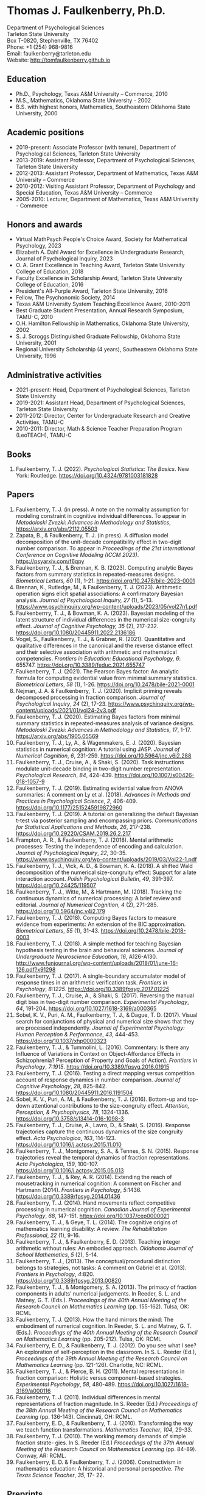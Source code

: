 #+TITLE: 
#+AUTHOR:
#+OPTIONS: toc:nil num:nil
#+LATEX_CLASS: article
#+LATEX_CLASS_OPTIONS: [article,10pt]
#+LATEX_HEADER: \usepackage[left=1in,right=1in,bottom=1in,top=1in]{geometry}
#+LATEX_HEADER: \usepackage{fancyhdr}
#+LATEX_HEADER: \pagestyle{fancyplain}
#+LATEX_HEADER: \lfoot{Last updated \today} \cfoot{} \rfoot{\thepage}

* Thomas J. Faulkenberry, Ph.D.

Department of Psychological Sciences\\  
Tarleton State University\\
Box T-0820, Stephenville, TX 76402\\  
Phone: +1 (254) 968-9816\\  
Email: faulkenberry@tarleton.edu\\
Website: [[http://tomfaulkenberry.github.io]]

** Education   
- Ph.D., Psychology, Texas A&M University – Commerce, 2010
- M.S., Mathematics, Oklahoma State University - 2002
- B.S. with highest honors, Mathematics, Southeastern Oklahoma State University, 2000

** Academic positions
- 2019-present: Associate Professor (with tenure), Department of Psychological Sciences, Tarleton State University
- 2013-2019: Assistant Professor, Department of Psychological Sciences, Tarleton State University
- 2012-2013: Assistant Professor, Department of Mathematics, Texas A&M University – Commerce
- 2010-2012: Visiting Assistant Professor, Department of Psychology and Special Education, Texas A&M University – Commerce
- 2005-2010: Lecturer, Department of Mathematics, Texas A&M University - Commerce

** Honors and awards
- Virtual MathPsych People's Choice Award, Society for Mathematical Psychology, 2023
- Elizabeth A. Dahl Award for Excellence in Undergraduate Research, Journal of Psychological Inquiry, 2023
- O. A. Grant Excellence in Teaching Award, Tarleton State University College of Education, 2018
- Faculty Excellence in Scholarship Award, Tarleton State University College of Education, 2016
- President's All-Purple Award, Tarleton State University, 2016
- Fellow, The Psychonomic Society, 2014
- Texas A&M University System Teaching Excellence Award, 2010-2011
- Best Graduate Student Presentation, Annual Research Symposium, TAMU-C, 2010
- O.H. Hamilton Fellowship in Mathematics, Oklahoma State University, 2002
- S. J. Scroggs Distinguished Graduate Fellowship, Oklahoma State University, 2001
- Regional University Scholarship (4 years), Southeastern Oklahoma State University, 1996
  
** Administrative activities
- 2021-present: Head, Department of Psychological Sciences, Tarleton State University
- 2019-2021: Assistant Head, Department of Psychological Sciences, Tarleton State University
- 2011-2012: Director, Center for Undergraduate Research and Creative Activities, TAMU-C
- 2010-2011: Director, Math & Science Teacher Preparation Program (LeoTEACH), TAMU-C

** Books
1. Faulkenberry, T. J. (2022). /Psychological Statistics: The Basics/. New York: Routledge. https://doi.org/10.4324/9781003181828
   
** Papers
1. Faulkenberry, T. J. (in press). A note on the normality assumption for modeling constraint in cognitive individual differences. To appear in /Metodoloski Zvezki: Advances in Methodology and Statistics/, https://arxiv.org/abs/2112.05503
1. Zapata, B., & Faulkenberry, T. J. (in press). A diffusion model decomposition of the unit-decade compatibility effect in two-digit number comparison. To appear in /Proceedings of the 21st International Conference on Cognitive Modeling (ICCM 2023)/. https://psyarxiv.com/f6qpy
2. Faulkenberry, T. J., & Brennan, K. B. (2023). Computing analytic Bayes factors from summary statistics in repeated-measures designs. /Biometrical Letters, 60/ (1), 1-21. https://doi.org/10.2478/bile-2023-0001
3. Brennan, K., Rutledge, M., & Faulkenberry, T. J. (2023). Arithmetic operation signs elicit spatial associations: A confirmatory Bayesian analysis. /Journal of Psychological Inquiry, 27/ (1), 5-13. https://www.psychinquiry.org/wp-content/uploads/2023/05/vol27n1.pdf
4. Faulkenberrry, T. J., & Bowman, K. A. (2023). Bayesian modeling of the latent structure of individual differences in the numerical size-congruity effect. /Journal of Cognitive Psychology, 35/ (2), 217-232. https://doi.org/10.1080/20445911.2022.2136186
5. Vogel, S., Faulkenberry, T. J., & Grabner, R. (2021). Quantitative and qualitative differences in the canonical and the reverse distance effect and their selective association with arithmetic and mathematical competencies. /Frontiers in Education: Educational Psychology, 6/: 655747. https://doi.org/10.3389/feduc.2021.655747
6. Faulkenberry, T. J. (2021). The Pearson Bayes factor: An analytic formula for computing evidential value from minimal summary statistics. /Biometrical Letters/, /58/ (1), 1-26. https://doi.org/10.2478/bile-2021-0001 
7. Nejman, J. A. & Faulkenberry, T. J. (2020). Implicit priming reveals decomposed processing in fraction comparison. /Journal of Psychological Inquiry/, /24/ (2), 17-23. https://www.psychinquiry.org/wp-content/uploads/2021/01/vol24-2v3.pdf
8. Faulkenberry, T. J. (2020). Estimating Bayes factors from minimal summary statistics in repeated-measures analysis of variance designs. /Metodoloski Zvezki: Advances in Methodology and Statistics/, /17/, 1-17.  https://arxiv.org/abs/1905.05569
9. Faulkenberry, T. J., Ly, A., & Wagenmakers, E. J. (2020). Bayesian statistics in numerical cognition: A tutorial using JASP. /Journal of Numerical Cognition/, /6/, 231-259. https://doi.org/10.5964/jnc.v6i2.288
10. Faulkenberry, T. J., Cruise, A., & Shaki, S. (2020). Task instructions modulate unit-decade binding in two-digit number representation. /Psychological Research/, /84/, 424-439. https://doi.org/[[https://dx.doi.org/10.1007/s00426-018-1057-9][10.1007/s00426-018-1057-9]]
11. Faulkenberry, T. J. (2019). Estimating evidential value from ANOVA summaries: A comment on Ly et al. (2018). /Advances in Methods and Practices in Psychological Science/, /2/, 406-409. https://doi.org/[[https://doi.org/10.1177/2515245919872960][10.1177/2515245919872960]]
12. Faulkenberry, T. J. (2019). A tutorial on generalizing the default Bayesian t-test via posterior sampling and encompassing priors. /Communications for Statistical Applications and Methods/, /26/, 217-238. https://doi.org/[[https://doi.org/10.29220/CSAM.2019.26.2.217][10.29220/CSAM.2019.26.2.217]]
13. Frampton, A. R., & Faulkenberry, T. J. (2018). Mental arithmetic processes: Testing the independence of encoding and calculation. /Journal of Psychological Inquiry/, /22/, 30-35. https://www.psychinquiry.org/wp-content/uploads/2019/03/Vol22-1.pdf
14. Faulkenberry, T. J., Vick, A. D., & Bowman, K. A. (2018). A shifted Wald decomposition of the numerical size-congruity effect: Support for a late interaction account. /Polish Psychological Bulletin/, /49/, 391-397. https://doi.org/[[http://dx.doi.org/10.24425/119507][10.24425/119507]]
15. Faulkenberry, T. J., Witte, M., & Hartmann, M. (2018). Tracking the continuous dynamics of numerical processing: A brief review and editorial. /Journal of Numerical Cognition/, /4/ (2), 271-285. https://doi.org/[[http://dx.doi.org/10.5964/jnc.v4i2.179][10.5964/jnc.v4i2.179]]
16. Faulkenberry, T. J. (2018). Computing Bayes factors to measure evidence from experiments: An extension of the BIC approximation. /Biometrical Letters/, /55/ (1), 31-43. https://doi.org/[[https://doi.org/10.2478/bile-2018-0003][10.2478/bile-2018-0003]]
17. Faulkenberry, T. J. (2018). A simple method for teaching Bayesian hypothesis testing in the brain and behavioral sciences. /Journal of Undergraduate Neuroscience Education/, /16/, A126-A130. http://www.funjournal.org/wp-content/uploads/2018/01/june-16-126.pdf?x91298
18. Faulkenberry, T. J. (2017). A single-boundary accumulator model of response times in an arithmetic verification task. /Frontiers in Psychology/, /8:1225/. https://doi.org/[[http://dx.doi.org/10.3389/fpsyg.2017.01225][10.3389/fpsyg.2017.01225/]]
19. Faulkenberry, T. J., Cruise, A., & Shaki, S. (2017). Reversing the manual digit bias in two-digit number comparison. /Experimental Psychology/, /64/, 191-204. https://doi.org/[[http://dx.doi.org/10.1027/1618-3169/a000365][10.1027/1618-3169/a000365]]
20. Sobel, K. V., Puri, A. M., Faulkenberry, T. J., & Dague, T. D. (2017). Visual search for conjunctions of physical and numerical size shows that they are processed independently. /Journal of Experimental Psychology: Human Perception & Performance/, /43/, 444-453. https://doi.org/[[http://dx.doi.org/10.1037/xhp0000323][10.1037/xhp0000323]]
21. Faulkenberry, T. J., & Tummolini, L. (2016). Commentary: Is there any Influence of Variations in Context on Object-Affordance Effects in Schizophrenia? Perception of Property and Goals of Action). /Frontiers in Psychology/, /7:1915/. https://doi.org/[[http://dx.doi.org/10.3389/fpsyg.2016.01915][10.3389/fpsyg.2016.01915]]
22. Faulkenberry, T. J. (2016). Testing a direct mapping versus competition account of response dynamics in number comparison. /Journal of Cognitive Psychology/, /28/, 825-842. https://doi.org/[[http://dx.doi.org/10.1080/20445911.2016.1191504][10.1080/20445911.2016.1191504]]
23. Sobel, K. V., Puri, A. M., & Faulkenberry, T. J. (2016). Bottom-up and top-down attentional contributions to the size-congruity effect. /Attention, Perception, & Psychophysics/, /78/, 1324-1336. https://doi.org/[[http://dx.doi.org/10.3758/s13414-016-1098-3][10.3758/s13414-016-1098-3]]
24. Faulkenberry, T. J., Cruise, A., Lavro, D., & Shaki, S. (2016). Response trajectories capture the continuous dynamics of the size congruity effect. /Acta Psychologica/, /163/, 114-123. https://doi.org/[[http://dx.doi.org/10.1016/j.actpsy.2015.11.010][10.1016/j.actpsy.2015.11.010]]
25. Faulkenberry, T. J., Montgomery, S. A., & Tennes, S. N. (2015). Response trajectories reveal the temporal dynamics of fraction representations. /Acta Psychologica/, /159/, 100-107. https://doi.org/[[http://dx.doi.org/10.1016/j.actpsy.2015.05.013][10.1016/j.actpsy.2015.05.013]]
26. Faulkenberry, T. J., & Rey, A. R. (2014). Extending the reach of mousetracking in numerical cognition: A comment on Fischer and Hartmann (2014). /Frontiers in Psychology/, /5/:1436. https://doi.org/[[http://dx.doi.org/10.3389/fpsyg.2014.01436][10.3389/fpsyg.2014.01436]]
27. Faulkenberry, T. J. (2014). Hand movements reflect competitive processing in numerical cognition. /Canadian Journal of Experimental Psychology/, /68/, 147-151. https://doi.org/[[http://dx.doi.org/10.1037/cep0000021][10.1037/cep0000021]]
28. Faulkenberry, T. J., & Geye, T. L. (2014). The cognitive origins of mathematics learning disability: A review. /The Rehabilitation Professional/, /22/ (1), 9-16.
29. Faulkenberry, T. J., & Faulkenberry, E. D. (2013). Teaching integer arithmetic without rules: An embodied approach. /Oklahoma Journal of School Mathematics/, /5/ (2), 5-14.
30. Faulkenberry, T. J., (2013). The conceptual/procedural distinction belongs to strategies, not tasks: A comment on Gabriel et al. (2013). /Frontiers in Psychology/, /4/:820. https://doi.org/[[http://dx.doi.org/10.3389/fpsyg.2013.00820][10.3389/fpsyg.2013.00820]]
31. Faulkenberry, T. J., & Montgomery, S. A. (2013). The primacy of fraction components in adults’ numerical judgements. In Reeder, S. L. and Matney, G. T. (Eds.). /Proceedings of the 40th Annual Meeting of the Research Council on Mathematics Learning/ (pp. 155-162). Tulsa, OK: RCML
32. Faulkenberry, T. J. (2013). How the hand mirrors the mind: The embodiment of numerical cognition. In Reeder, S. L. and Matney, G. T. (Eds.). /Proceedings of the 40th Annual Meeting of the Research Council on Mathematics Learning/ (pp. 205-212). Tulsa, OK: RCML
33. Faulkenberry, E. D., & Faulkenberry, T. J. (2012). Do you see what I see? An exploration of self-perception in the classroom. In S. L. Reeder (Ed.), /Proceedings of the 39th Annual Meeting of the Research Council on Mathematics Learning/ (pp. 121-126). Charlotte, NC: RCML.
34. Faulkenberry, T. J., & Pierce, B. H. (2011). Mental representations in fraction comparison: Holistic versus component-based strategies. /Experimental Psychology/, /58/, 480-489. https://doi.org/[[http://dx.doi.org/10.1027/1618-3169/a000116][10.1027/1618-3169/a000116]]
35. Faulkenberry, T. J. (2011). Individual differences in mental representations of fraction magnitude. In S. Reeder (Ed.) /Proceedings of the 38th Annual Meeting of the Research Council on Mathematics Learning/ (pp. 136-143). Cincinnati, OH: RCML.
36. Faulkenberry, E. D., & Faulkenberry, T. J. (2010). Transforming the way we teach function transformations. /Mathematics Teacher/, /104/, 29-33.
37. Faulkenberry, T. J. (2010). The working memory demands of simple fraction strate- gies. In S. Reeder (Ed.) /Proceedings of the 37th Annual Meeting of the Research Council on Mathematics Learning/ (pp. 84-89). Conway, AR: RCML.
38. Faulkenberry, E. D. & Faulkenberry, T. J. (2006). Constructivism in mathematics education: A historical and personal perspective. /The Texas Science Teacher/, /35/, 17- 22.
    
** Preprints
3. Bowman, K. A., & Faulkenberry, T. J. (2020). Modeling response times in the size-congruity effect: Early versus late interaction. /PsyArXiv/, https://psyarxiv.com/dns4t/

** Contributions to Open Science
1. In 2022, I built /PsyStat/, a free online statistical calculator to accompany my book /Psychological Statistics: The Basics/ (Routledge). One important feature is that the calculator gives users the ability to compute Bayes factors directly from summary statistics in common experimental designs, which directly applies much of my theoretical work in Bayesian statistics since 2018. The calculator can be accessed at https://tomfaulkenberry.shinyapps.io/psystat, and its source code is available at https://github.com/tomfaulkenberry/statShinyApps.

1. Since 2021, I have contributed 15 entries to the online /The Book of Statistical Proofs/ (https://statproofbook.github.io/). Topics have included theorems about computing Bayes factors, as well as proofs of various statistical properties of common response time models, including the Wald and ex-Gaussian distributions.
      
1. In 2020, I co-authored the book /Learning Statistics with JASP: A Tutorial for Psychology and Other Beginners/ with Danielle Navarro and David Foxcroft. This book and its source files are freely downloadable from https://learnstatswithjasp.com and is published under a Creative Commons BY-SA license (CC BY-SA) version 4.0.

** Abstracts, columns, and book reviews
1. Faulkenberry, T. J. (2023). A Mathematician's Apology: How a Life in Mathematics Has Shaped a Career in Psychology. /Southwestern Psychologist/, /16/ (1). https://rb.gy/7gpbb
1. Faulkenberry, T. J., & Scheuler, B. (2022). Testing the independence of encoding and calculation in mental addition: A confirmatory Bayesian analysis. /Abstracts of the Psychonomic Society/, /27/, 93.
1. Scheuler, B., & Faulkenberry, T. J. (2022). Evaluating classical maximum likelihood estimation for estimating shifted-Wald models of response times. /Abstracts of the Psychonomic Society/, /27/, 181.
1. Faulkenberry, T. J. (2022). Message from the President. /Southwestern Psychologist/, /15/ (2). https://rb.gy/fn56p
1. Faulkenberry, T. J. (2020). Getting started with Bayesian statistics. /Southwestern Psychologist/, /13/ (3). https://rb.gy/rikuim
1. Bowman, K. A., & Faulkenberry, T. J. (2020). Response time modeling for the size-congruity effect: Early vs. late interaction. /Abstracts of the Psychonomic Society/, /25/, 193. 
1. Faulkenberry, T. J. (2020). Book review of "Chi-squared data analysis and model testing for beginners. /MAA Reviews/, https://www.maa.org/press/maa-reviews/chi-squared-data-analysis-and-model-testing-for-beginners.
1. Faulkenberry, T. J. (2020). Statistics education awards presented at Joint Mathematics Meetings. /MAA Focus/, /40(2)/, 40. https://www.maa.org/press/periodicals/maa-focus
1. Faulkenberry, T. J. (2020). Closed form Bayes factor techniques for measuring evidential value from analysis of variance models. /Abstracts of Papers Presented to the American Mathematical Society./, /41/, 256.
1. Faulkenberry, T. J. (2019). Book review of "Handbook of Approximate Bayesian Computation". /MAA Reviews/, https://www.maa.org/press/maa-reviews/handbook-of-approximate-bayesian-computation.
1. Bowman, K. A., & Faulkenberry, T. J. (2019). Response time modeling supports a late interaction account of the size-congruity effect. /Abstracts of the Psychonomic Society/, /24/, 227-228.
1. Faulkenberry, T. J. (2019). Treasurer's Column: Financial Challenges in Albuquerque. /Southwestern Psychologist/, /12(2)/, 3. 
1. Faulkenberry, T. J. (2018). Modeling individual difference structures in the size-congruity effect. /Abstracts of the Psychonomic Society/, /23/, 42.
1. Bowman, K. A., & Faulkenberry, T. J. (2018). Nonwords induce reverse priming effects in a lexical decision task. /Abstracts of the Psychonomic Society/, /23/, 246.
1. Faulkenberry, T. J. (2018). Treasurer's Column: Where does the money go? A quick picture of SWPA finances. /Southwestern Psychologist/, /11(1)/, 3.
1. Faulkenberry, T. J. (2017). A single-boundary accumulator model of decisions in a mental arithmetic task. /Abstracts of the Psychonomic Society/, /22/, 27.
1. Geye, T. L., & Faulkenberry, T. J. (2017). Computer mousetracking reveals the facilitation and interference components of the size congruity effect. /Abstracts of the Psychonomic Society/, /22/, 106.
1. Bowman, K. A., & Faulkenberry, T. J. (2017). The dynamics of spatial-operational momentum in mental arithmetic. /Abstracts of the Psychonomic Society/, /22/, 188.
1. Faulkenberry, T. J. (2017). Treasurer's Column: Standing on the shoulders of giants. /Southwestern Psychologist/, /10(2)/, 5.
1. Faulkenberry, T. J. (2016). Motor dynamics support a competition model of number processing. /Abstracts of the Psychonomic Society/, /21/, 26.
1. Bowman, K. A., & Faulkenberry, T. J. (2016). Testing competing models of two-digit number representation: Decomposed versus holistic processing. /Abstracts of the Psychonomic Society/, /21/, 285. 
1. Faulkenberry, T. J. (2016). Decoding the development of mathematical thinking: A book review of /Development of Mathematical Thinking: Neural Substrates and Genetic Influences/. /PsycCRITIQUES/, /61/ (31). doi: [[http://dx.doi.org/10.1037/a0040434][10.1037/a0040434]]
1. Faulkenberry, T. J. (2016). Undergraduate students: An endangered resource? /Southwestern Psychologist/, /9(1)/, 2.
1. Faulkenberry, T. J., Cruise, A., Lavro, D., & Shaki, S. (2015). Response trajectories support a late-interaction model of the size-congruity effect. /Canadian Journal of Experimental Psychology, 69/, 346.
1. Faulkenberry, T. J., Cruise, A., & Shaki, S. (2015). Reversing the manual decade bias in two-digit number comparison. /Abstracts of the Psychonomic Society, 20/, 39.
1. Geye, T. L, & Faulkenberry, T. J. (2015). Response trajectories capture individual differences in a size congruity task. /Abstracts of the Psychonomic Society, 20/, 249.
1. Faulkenberry, T. J., Cruise, A., Lavro, D., & Shaki, S. (2014). Response trajectories capture the continuous dynamics of the size-congruity effect. /Abstracts of the Psychonomic Society, 19/, 53.
1. Faulkenberry, T. J. (2013). Measuring the working memory requirements of mental arithmetic. /Canadian Journal of Experimental Psychology, 67/, 281.
1. Faulkenberry, T. J. (2013). Measuring the working memory requirements of mental arithmetic. /Abstracts of the Psychonomic Society, 18/, 203-204.
1. Faulkenberry, T. J. (2012). The temporal dynamics of fraction representations: Components are processed first. /Canadian Journal of Experimental Psychology, 66/, 310.
1. Faulkenberry, T. J. & Montgomery, S. A. (2012). The primacy of components in numerical fractions. /Abstracts of the Psychonomic Society, 17/, 206.
1. Faulkenberry, T. J. (2011). Brain-based mathematics: Promising practice or hopeful hype? /RCML Intersection Points, 35/ (3), 9-10.
1. Faulkenberry, T. J. & Kelsey, A. R. (2011). Working memory and strategic performance in fraction comparison. /Canadian Journal of Experimental Psychology, 65/, 311-311.
1. Faulkenberry, T. J. (2011). The dynamics of the SNARC effect: Evidence from mouse tracking. /Canadian Journal of Experimental Psychology, 65/, 316-316.
1. Faulkenberry, T. J. (2011). Motor dynamics in numerical representations: Evidence from mouse tracking. /Abstracts of the Psychonomic Society, 16/, 76-76.
1. Faulkenberry, T. J. (2010). The roles of phonological and visuo-spatial working memory resources in simple fraction strategies. /Canadian Journal of Experimental Psychology, 64/, 302-302.
1. Lu, S. Wakefield, L. & Faulkenberry, T. J. (2006). The roles of beginnings, overlap, and ends in event temporal relations. /Abstracts of the Psychonomic Society, 11/, 9-9.

** Conference Presentations
1. Faulkenberry, T. J. (April 2023). Attenuation of evidence in Bayesian repeated-measures analysis of variance. Southwestern Psychological Association. Frisco, TX.
1. Brennan, K., & Faulkenberry, T. J. (April 2023). Operator priming effects in multiplication: Evidence of absence or absence of evidence? Southwestern Psychological Association. Frisco, TX.
1. Scheuler, B., Faulkenberry, T. J., & Houpt, J. (April 2023). Evaluating single-level and hierarchical maximum likelihood estimation in shifted-Wald models. Southwestern Psychological Association. Frisco, TX.
1. Zapata, B., & Faulkenberry, T. J. (April 2023). A diffusion model decomposition of the unit decade compatibility effect in two digit number comparison. Southwestern Psychological Association. Frisco, TX.
1. Faulkenberry, T. J. (March 2023). Gamma function approximations for computing closed-form Bayes factors. Mathematical Association of America Texas Section Meeting. Stephenville, TX.
1. Faulkenberry, T. J. (February 2023). Using computational mathematics as a research bridge between multiple disciplines. PERS Symposium, Tarleton State University, Stephenville, TX.
1. Faulkenberry, T. J. (October 2022). Bayesian hierarchical modeling of individual differences structures in numerical cognition. Southwest Cognition Conference (ARMADILLO), Tarleton State University, Stephenville, TX.
1. Scheuler, B., & Faulkenberry, T. J. (October 2022). Classical maximum likelihood estimation in shifted-Wald models. Southwest Cognition Conference (ARMADILLO), Tarleton State University, Stephenville, TX.
1. Brennan, K., & Faulkenberry, T. J. (October 2022). Operator preview effects in mental multiplication: Evidence for absence, or absence of evidence? Southwest Cognition Conference (ARMADILLO), Tarleton State University, Stephenville, TX.
1. Zapata, B., & Faulkenberry, T. J. (October 2022). A diffusion model decomposition of the latent cognitive processes in two-digit number comparison. Southwest Cognition Conference (ARMADILLO), Tarleton State University, Stephenville, TX.
1. Codreanu, M., & Faulkenberry, T. J. (April 2022). Using ex-Gaussian modeling to reveal mechanisms of the flanker effect, Southwestern Psychological Association, Baton Rouge, LA.
1. Zapata, B., Bowman, K., & Faulkenberry, T. J. (April 2022). Response time modeling reveals the latent cognitive processes in two-digit number comparison, Southwestern Psychological Association, Baton Rouge, LA.
1. Scheuler, B., & Faulkenberry, T. J. (April 2022). Cognitive processes in mental arithmetic: A confirmatory Bayesian analysis, Southwestern Psychological Association, Baton Rouge, LA.
1. Faulkenberry, T. J. (February 2022). Developing an interdisciplinary research experience for undergraduates in computational mathematics. PERS Symposium, Tarleton State University, Stephenville, TX.
1. Codreanu, M., & Faulkenberry, T. J. (February 2022). Using ex-Gaussian and diffusion modeling to reveal mechanisms of the flanker effect, PERS Symposium, Tarleton State University, Stephenville, TX.
1. Scheuler, B., & Faulkenberry, T. J. (February 2022). Cognitive processes in mental arithmetic: A confirmatory Bayesian analysis, PERS Symposium, Tarleton State University, Stephenville, TX.
1. Zapata, B., & Faulkenberry, T. J. (February 2022). Response time modeling reveals the latent cognitive processes in two-digit number comparison, PERS Symposium, Tarleton State University, Stephenville, TX. 
1. Faulkenberry, T. J. (September 2021). Obtaining closed form Bayes factors from summary statistics in common experimental designs. Applied Statistics 2021, Virtual/online.
1. Faulkenberry, T. J. (September, 2021). A Bayesian framework for modeling individual differences in two-digit number representation. Southwest Cognition Conference (ARMADILLO), Virtual/online.
1. Zapata, B., Bowman, K., & Faulkenberry, T. J. (September 2021). An EZ Diffusion Model Parameter Decomposition of the Unit-decade Compatibility Effect. Southwest Cognition Conference (ARMADILLO), Virtual/online.
1. Jean Baptiste, C., Bowman, K., & Faulkenberry, T. J. (September 2021). An ex-Gaussian decomposition of the unit-decade compatibility effect. Southwest Cognition Conference (ARMADILLO), Virtual/online.
1. Faulkenberry, T. J. & Horry, R. (July, 2021). An interactive web applet for exploring the impact of unequal variances on the t-test. US Conference on the Teaching of Statistics (USCOTS 2021). Virtual/online.
1. Faulkenberry, T. J. (April, 2021). Some methods for approximating closed-form Bayes factors. Mathematical Association of America Texas Section Meeting. Virtual/online.
1. Faulkenberry, T. J. (April, 2021). Do asynchronous students perform worse? A Bayesian analysis of pandemic teaching. Southwestern Psychological Association. San Antonio, TX.
1. Faulkenberry, T. J., & Bowman, K. A. (October 2020). Modeling a latent structure of individual differences in numerical cognition. Southwest Cognition Conference (ARMADILLO), Virtual/online.
1. Faulkenberry, T. J. (June 2020). A systems factorial technology approach to classifying the architecture of fraction perception. Math Cognition and Learning Society, Dublin, Ireland (cancelled due to COVID-19)
1. Scheuler, B., & Faulkenberry, T. J. (April 2020). An illustration of Bayesian hypothesis testing: The case of the facial feedback effect. Southwestern Psychological Association, Frisco, TX (cancelled due to COVID-19)
1. Faulkenberry, T. J. (April 2020). Getting started with Bayesian inference in psychology: A workshop using JASP. Southwestern Psychological Association, Frisco, TX (cancelled due to COVID-19)
1. Bowman, K., Caldwell, K., Garcia, B., & Faulkenberry, T. J. (April 2020). Maximum likelihood estimation of the Ex-Gaussian model for response time distributions. Southwestern Psychological Association, Frisco, TX (cancelled due to COVID-19)
1. Faulkenberry, T. J., (November, 2019). Org-mode and FoilTeX - an unlikely (but useful) combination for teaching", EmacsConf2019, Free Software Foundation, Virtual / Online.
1. Faulkenberry, T. J. (June, 2019). A hierarchical Bayesian model of individual difference structures for the size-congruity effect. Math Cognition and Learning Society, Ottawa, ON.
1. Faulkenberry, T. J., Hetzel, S., & Bowman, K. (April, 2019). A systems factorial technology approach to classifying the architecture of fraction perception. Southwestern Psychological Association, Albuquerque, NM.
1. Faulkenberry, T. J. (April, 2019). An introduction to the theory and practice of Bayesian hypothesis testing: A workshop using JASP. Southwestern Psychological Association, Albuquerque, NM.
1. Bowman, K., & Faulkenberry, T. J. (April, 2019). Response time modeling supports a late interaction account of the size-congruity effect. Southwestern Psychological Association, Albuquerque, NM.
1. Faulkenberry, T. J. (January, 2019). Demonstrating Bayesian model comparison with a class-sourced experiment in mental arithmetic. National Institute on the Teaching of Psychology (NITOP), St. Pete Beach, FL 
1. Faulkenberry, T. J. (April, 2018). Introduction to Bayesian inference for the psychological sciences (workshop). Southwestern Psychological Association, Houston, TX
1. Bowman, K. A., & Faulkenberry, T. J. (April, 2018). The dynamics of spatial operational momentum in mental arithmetic. Southwestern Psychological Association, Houston, TX.
1. Faulkenberry, T. J. (November, 2017). A hierarchical Bayesian model for measuring response times in a mental arithmetic task. Society for Mathematical Psychology, Vancouver, BC.
1. Faulkenberry, T. J. (April, 2017). Accumulator models of decision processes in mental arithmetic. Southwestern Psychological Association, San Antonio, TX
1. Faulkenberry, T. J., & Wood, J. (April, 2017). A Bayesian perspective on the operator preview paradigm in mental arithmetic. Southwestern Psychological Association, San Antonio, TX
1. Nejman, J., & Faulkenberry, T. J. (April, 2017). Implicit priming reveals both holistic and decomposed processing in fraction comparison. Southwestern Psychological Association, San Antonio, TX
1. Wood, J., & Faulkenberry, T. J. (April, 2017). The dynamics of operator preview effects in mental arithmetic. Southwestern Psychological Association, San Antonio, TX
1. Bowman, K., & Faulkenberry, T. J. (April, 2017). Testing competing models of two-digit number representation: Decomposed versus holistic processing. Southwestern Psychological Association, San Antonio, TX
1. Faulkenberry, T. J. (April, 2016). Testing two accounts of response dynamics in a number comparison task. Southwestern Psychological Association, Dallas, TX
1. Faulkenberry, T. J. (April, 2016). Recent developments on the size congruity effect in numerical cognition. Southwestern Psychological Association, Dallas, TX
1. Rutledge, M., & Faulkenberry, T. J. (April, 2016). Spatial-numerical associations in mental arithmetic. Southwestern Psychological Association, Dallas, TX
1. Geye, T., & Faulkenberry, T. J. (April, 2016). Computer mousetracking reveals individual differences in a size congruity task. Southwestern Psychological Association, Dallas, TX
1. Bowman, K. A., & Faulkenberry, T. J. (April, 2016). The effects of mathematical fluency on multi-digit number representations. Southwestern Psychological Association, Dallas, TX
1. Faulkenberry, T. J. (October, 2015). Testing a direct-mapping versus competition account of response dynamics in a number comparison task. ARMADILLO 2015, Waco, TX.
1. Bowman, K. A., & Faulkenberry, T. J. (October, 2015). The effects of mathematical fluency on multi-digit number representations. ARMADILLO 2015, Waco, TX.
1. Bowman, K. A., & Faulkenberry, T. J. (October, 2015). The effects of mathematical fluency on multi-digit number representations. TAMUS Pathways Symposium, Corpus Christi, TX.
1. Bowman, K. A., & Faulkenberry, T. J. (October, 2015). The effects of mathematical fluency on multi-digit number representations. Tarleton Research Symposium, Stephenville, TX.
1. Faulkenberry, T. J. (April, 2015). Class-sourcing replications of reaction time studies: An example in mathematical cognition. Southwestern Teachers of Psychology Conference, Wichita, KS.
1. Geye, T., Fleming, B., & Faulkenberry, T. J. (April, 2015). Validation of the calculation fluency test for measuring arithmetic skills. Southwestern Psychological Association, Wichita, KS.
1. Frampton, A., & Faulkenberry, T. J. (April, 2015). Cognitive arithmetic processs: The effects of problem size and format on performance. Southwestern Psychological Association, Wichita, KS.
1. Faulkenberry, T. J. (April, 2015). Evidence for a late-interactions model of the numerical size congruity effect. Southwestern Psychological Association, Wichita, KS.
1. Harris Bozer, A., & Faulkenberry, T. J. (April, 2015). Applying the CREATE pedagogical tool to the online animal behavior course to enhance scientific literacy.  2015 CIRTL Forum: Preparing the Future STEM Faculty for the Rapidly Changing Landscape of Higher Education, College Station, TX.
1. Frampton, A., & Faulkenberry, T. J. (March, 2015). Cognitive arithmetic processes: The effects of numerical surface form on strategy choice. Texas Undergraduate Research Day at the Capitol, Austin, TX.
1. Faulkenberry, E. D., Smith, K., Riggs, E., & Faulkenberry, T. J. (February, 2015). The evolution of PST’s beliefs: Examining the effect of teacher preparation. Research Council on Mathematics Learning, Las Vegas, NV.
1. Faulkenberry, T. J. (October, 2014).  Hand movements reflect competitive processing in a numerical parity task. ARMADILLO 2014, Norman, OK.
1. Faulkenberry, T. J. (October, 2014). The dynamics of fraction representations: Components are processed first. ARMADILLO 2014, Norman, OK.
1. Faulkenberry, T. J. (April, 2014). Hand movements reflect competitive processing in numerical fraction representations. Southwestern Psychological Association, San Antonio, TX.
1. Faulkenberry, T. J. (April, 2014). A brief introduction to using R for teaching statistical methods. Southwestern Teachers of Psychology Conference, San Antonio, TX.
1. Faulkenberry, T. J. (March, 2014). A classroom activity for demonstrating confirmation bias. Tarleton Excellence in Teaching Conference, Stephenville, TX.
1. Smith, K. H., Riggs, B., Faulkenberry, E. D., & Faulkenberry, T. J. (February, 2014). A snapshot of preservice teacher beliefs: A factor analytic method. Research Council on Mathematics Learning, San Antonio, TX.
1. Faulkenberry, T. J. (April, 2013). Modeling the roles of working memory and strategy type in fraction comparison. TX Section MAA Meeting, Texas Tech University, Lubbock, TX.
1. Faulkenberry, T. J. (March, 2013). Estimating the working memory requirements of mental arithmetic. OK-AR Section MAA Meeting, Oklahoma State University, Stillwater, OK.
1. Faulkenberry, T. J. (April, 2012). Some limitations in measuring working memory capacity. TX Section MAA Meeting, El Centro College, Dallas, TX.
1. Faulkenberry, T. J. (February, 2012). Examining the role of testing in learning mathematics: Directions for future research. 39th Annual Meeting of the Research Council on Mathematics Learning, Charlotte, NC.
1. Faulkenberry, T. J. & Pierce, B. H. (October, 2011). The roles of working memory and strategy type in fraction comparison. ARMADILLO 2011, Commerce, TX.
1. Faulkenberry, T. J. (April, 2010). Working memory and strategy execution in simple fraction strategies. Annual Research Symposium, Texas A& M University - Commerce.
1. Faulkenberry, T. J. (April, 2009). Mathematics anxiety among elementary education majors: Does test format matter?. Annual Research Symposium, Texas A& M University - Commerce.
1. Faulkenberry, T. J. (February, 2009). Mathematics anxiety among elementary education majors. 36th Annual Meeting of the Research Council on Mathematics Learning, Rome, GA.
1. Faulkenberry, E. D. & Faulkenberry, T. J. (February, 2008). An assessment of the mathematical knowledge of elementary preservice teachers with regard to number and operation. 35th Annual Meeting of the Research Council on Mathematics Learning, Oklahoma City, OK.
1. Faulkenberry, T. J. (February, 2008). Working memory: Cognitive and instructional implications for mathematics. 35th Annual Meeting of the Research Council on Mathematics Learning, Oklahoma City, OK.
1. Faulkenberry, E. D. & Faulkenberry, T. J. (October, 2005). Using the geometry module in Teacher Quality grants. Charles A. Dana Center Higher Education Mathematics Conference, Austin, TX.
1. Faulkenberry, T. J. (April, 2005). Cognitive frameworks in advanced mathematical thinking. MAA Texas Section Meeting, University of Texas - Arlington.
1. Faulkenberry, T. J. (April, 2004). The shapes of 2-dimensional manifolds. MAA Texas Section Meeting, Texas A&M University - Corpus Christi.
1. Faulkenberry, T. J. (March, 2003). Conway’s ZIP proof. MAA Oklahoma/Arkansas Section Meeting, University of Tulsa.
1. Faulkenberry, T. J. (March, 2002). Knot algorithms and their computational complexity. MAA Oklahoma/Arkansas Section Meeting, Henderson State University.
1. Faulkenberry, T. J. (March, 2002). Topology in the high school? National Council of Teachers of Mathematics Regional Conference, Oklahoma City, OK.
1. Faulkenberry, T. J. (March, 1999). The construction of a Riemann surface structure on a once-punctured torus. MAA Oklahoma/Arkansas Section Meeting, Arkansas Tech University.
1. Faulkenberry, T. J. (March, 1998). The classification of Markoff numbers on a once-punctured torus. MAA Oklahoma/Arkansas Section Meeting, Southern Nazarene University.

** Seminars and Invited Talks
1. Faulkenberry, T. J. (April 2023). A Mathematician's Apology: How a Life in Mathematics has Shaped a Career in Psychology. Keynote Address - Southwestern Psychological Association, Frisco, TX.
1. Faulkenberry, T. J. (April 2023). Getting started with Bayesian Statistics: A workshop using JASP. Southwestern Psychological Association, Frisco, TX.
1. Faulkenberry, T. J. (August 2022). "Bayes"-ic Statistical Inference. CEE Professional Development Workshop, Tarleton State University, Stephenville, TX.
1. Faulkenberry, T. J. (April 2022). Workshop: Getting started in Bayesian Statistics with JASP. Southwestern Psychological Association, Baton Rouge, LA.
1. Faulkenberry, T. J. (September 2021). A Bayesian framework for modeling individual differences in numerical cognition. Educational Psychology Colloquium Series, University of Alabama.
1. Faulkenberry, T. J. (April 2021). A Mathematician's Apology: What a Life in Mathematics has Taught Me about Teaching Psychology,  Keynote Address - Southwestern Teachers of Psychology Conference (SWToP), San Antonio, TX.
1. Faulkenberry, T. J. (June 2020). Workshop: Bayesian statistics in numerical cognition. Invited workshop for the Math Cognition and Learning Society, Dublin, Ireland (cancelled due to COVID-19)
1. Faulkenberry, T. J. (June 2020), Workshop on Bayesian Statistics. Invited Lecture, University College - Dublin, Dublin, Ireland (cancelled due to COVID-19)
1. Faulkenberry, T. J. (April 2020). Developing an interactive web application for computing Bayes factors from summary statistics. Tarleton Psychological Sciences Day, Stephenville, TX. 
1. Faulkenberry, T. J. (April 2020) A Mathematician's Apology: What a Life in Mathematics has Taught Me about Teaching Psychology,  Keynote Address - Southwestern Teachers of Psychology Conference (SWToP), Frisco, TX (cancelled due to COVID-19)
1. Faulkenberry, T. J. (September 2019). Workshop: Bayesian statistics with JASP -- Angelo State University, San Angelo, TX.
1. Faulkenberry, T. J. (June 2019). Workshop: Bayesian statistics in numerical cognition. Math Cognition and Learning Society, Ottawa, ON.
1. Faulkenberry, T. J. (August, 2018). Workshop on R and Bayesian Statistics -- Texas Lutheran University, Seguin, TX.
1. Faulkenberry, T. J. (April, 2018). Introduction to applied Bayesian hypothesis testing -- Faculty Research Coffee Hour, Stephenville, TX.
1. Faulkenberry, T. J. (December, 2017). Mental representations of two-digit numbers. Texas A&M University - San Antonio Speakers' Series, San Antonio, TX.
1. Faulkenberry, T. J. (September, 2017). Modeling response times in mental arithmetic. Baylor University Psychology and Neuroscience Speaker Series, Waco, TX.
1. Faulkenberry, T. J. (April, 2017). The Pope, Bayes' Theorem, and Harry Potter: A statistical drama in three acts.  Tarleton Psychology Club, Stephenville, TX.
1. Faulkenberry, T. J. (March, 2017). Using mathematical modeling to understand mental arithmetic. Tarleton Math Club, Stephenville, TX.
1. Faulkenberry, T. J. (Nov. 2015). Associations between number and space in mental arithmetic.  Psychological Sciences Open House, Stephenville, TX.
1. Faulkenberry, T. J. et al. (Oct. 2015). Publishing in the digital age.  CII Panel Presentation, Stephenville, TX.
1. Faulkenberry, T. J. (June, 2015). Discussion of Marghetis et al. (2014). Carleton Math Cognition Lab, Ottawa, Ontario.
1. Smith, K. H., Riggs, B., Faulkenberry, E. D., & Faulkenberry, T. J. (May, 2014). A snapshot of preservice teacher beliefs: A factor analytic method. Tarleton State University Math Day 2014.
1. Faulkenberry, T. J. (Feb, 2014). Detecting cognitive processes via the motions of the hand: Studies in numerical cognition.  Psychology & Counseling Department Seminar, Tarleton State University.Math 
1. Faulkenberry, T. J. (April, 2013). Estimating the working memory requirements of mental arithmetic. Mathematics Education Seminar, University of Texas - Arlington, Arlington, TX.
1. Faulkenberry, T. J. (April, 2012). Reconsidering the magic number 7: Measuring and modeling working memory capacity. Mathematics Department Colloquium, Southeastern Oklahoma State University, Durant, OK.
1. Faulkenberry, T. J. (May, 2012). Arctangent approximations of $\pi$. Math Club Invited Speaker, Texas A&M University - Commerce
1. Faulkenberry, T. J. (Feb, 2012). Reconsidering the magic number 7: Measuring and modeling working memory capacity. Mathematics Department Colloquium, Texas A&M University - Commerce.
1. Faulkenberry, T. J. (2011). Introduction to LaTeX, Mathematics Department Colloquium, Texas A&M University - Commerce
1. Faulkenberry, T. J. (2009). Working memory in mathematical cognition: The case for fractions. Mathematics Department Colloquium, Texas A& M University - Commerce.
1. Faulkenberry, T. J. (2007). Uses, mis-uses, and non-uses of probability and statistics. Math club invited lecture, Texas A&M University - Commerce.
1. Faulkenberry, T. J. (2006). Continuous dynamics among phonological competitors. Cognitive Science Seminar, Texas A&M University - Commerce.
1. Faulkenberry, T. J. (2006). The evolution of color language. Cognitive Science Seminar, Texas A&M University - Commerce.
1. Faulkenberry, T. J. (2006). A computational model of event segmentation based on perceptual prediction. Cognitive Science Seminar, Texas A&M University - Commerce.
1. Faulkenberry, T. J. (2006). An introduction to latent semantic analysis. Cognitive Science Seminar, Texas A&M University - Commerce.
1. Faulkenberry, T. J. (2006). Dissections in mathematics. Math club invited lecture, Texas A&M University - Commerce.
1. Faulkenberry, T. J. (2006). Embodied cognition: The role of body and mind in abstract thought. Mathematics Education Seminar, Texas A&M University - Commerce.
1. Faulkenberry, T. J. (2005). A cognitive map for mathematical induction. Mathematics Education Seminar, Texas A&M University - Commerce.
1. Faulkenberry, T. J. (2005). Reflective abstraction in advanced mathematical thinking. Mathematics Education Seminar, Texas A&M University - Commerce.
1. Faulkenberry, T. J. (2005). Explorations in Flatland. Mathematics Colloquium, Texas A&M University - Commerce.
1. Faulkenberry, T. J. (2005). What is mathematics education research? Mathematics Education Seminar, Texas A&M University - Commerce.
1. Faulkenberry, T. J. (2004). Where do all the knots live: Templates and surface dynamics. Mathematics Colloquium, Texas A&M University - Commerce.
1. Faulkenberry, T. J. (2003). A beginner’s guide to 3-manifolds. Graduate Student Colloquium, University of North Texas.
1. Faulkenberry, T. J. (2002). Determining the shape of space. Mathematics Colloquium, University of Central Oklahoma.
1. Faulkenberry, T. J. (2002). Determining the shape of space. Mathematics Colloquium, East Central University.
1. Faulkenberry, T. J. (2002). Algorithms in topology. Mathematics Colloquium, Southeastern Oklahoma State University.

** Research Funding  

/PI unless otherwise noted.  Total funding = $558,374/

- 2023-2025, Tarleton State University, Postdoctoral Research Scholars Program, $168,000. /Bayesian modeling of individual differences in mathematical cognition/
- 2022-2023, National Science Foundation / Mathematical Association of America, National Research Experiences for Undergraduates Program (NREUP), $29,425. /CMAT: Computational Mathematics at Tarleton/
- 2022 (summer), Tarleton State University, President's Excellence in Research Scholars (PERS), $29,993. /Tarleton Researchers in Computational Mathematics/.
- 2021-2022, National Science Foundation / Mathematical Association of America, National Research Experiences for Undergraduates Program (NREUP), $30,125. /CMAT: Computational Mathematics at Tarleton/
- 2021 (summer), Tarleton State University, President's Excellence in Research Scholars (PERS), $31,500. /REU Site: Computational Mathematics at Tarleton/.
- 2020-2021, Tarleton State University, Faculty-Student Research Grant, $5000, /Developing an interactive web-based calculator for Bayesian statistics/
- 2019 (fall), Tarleton State University, Faculty Development Grant, $1000, /Travel: Math Cognition and Learning Society Conference in Dublin, Ireland/.
- 2019 (summer), National Science Foundation / Mathematical Association of America, National Research Experiences for Undergraduates Program (NREUP), $29,663. /CMAT: Computational Mathematics at Tarleton/
- 2018-2019, Tarleton State University, Faculty-Student Research Grant, $5000, /Modeling individual difference structures in numerical cognition/
- 2018 (spring), Tarleton State University, OSRCA Undergrad. Res. Assistantship, $1000, /Using hierarchical Bayesian modeling to uncover the cognitive mechanisms underlying associations between number and space/
- 2017 (fall), Tarleton State University, Faculty Development Grant, $1000, /Travel: Psychonomic Society Meeting in Vancouver, BC/
- 2017 (summer), Tarleton State University, First Year Research Experience (FYRE), $4000, /Using the Wiener diffusion process to model response time distributions in a numerical decision task/  
- 2015 (fall), Tarleton State University, Faculty Development Grant, $750, /Travel: Psychonomic Society Meeting in Boston, MA/
- 2016 (summer), Tarleton State University, First Year Research Experience (FYRE), $6500, /Investigating the dynamics of operator preview effects in mental arithmetic/
- 2016 (summer), Tarleton State University, OSRCA Undergrad. Res. Assistantship, $4000, /Testing competing models of two-digit number representation: Decomposed, holistic, or hybrid?/
- 2016 (spring), Tarleton State University, OSRCA Undergrad. Res. Assistantship, $1000, /Testing decomposed versus holistic fraction representations via an implicit priming task/
- 2016 (spring), Tarleton State University, OSRCA Undergrad. Res. Assistantship, $1000, /Is memory "retrieval" in single digit arithmetic really just rapid shifts of attention along a mental number line?/
- 2015 (fall), Tarleton State University, Faculty Development Grant, $750, /Travel: Psychonomic Society Meeting in Chicago, Illinois/
- 2015 (fall), Tarleton State University, OSRCA Undergrad. Res. Assistantship, $1000, /The effects of numerical fluency on mental representations of two-digit numbers./
- 2015 (fall), Tarleton State University, OSRCA Undergrad. Res. Assistantship, $1000, /Spatial-numerical associations in mental arithmetic./
- 2015 (summer), Tarleton State University, First Year Research Experience (FYRE), $6500, /Mental representations of two-digit numbers/
- 2015 (summer), Tarleton State University, OSRCA Undergrad. Res. Assistantship, $3500, /Spatial-numerical associations in mental arithmetic./
- 2015 (spring), Tarleton State University, OSRCA Undergrad. Res. Assistantship, $1000, /Are the stages of cognitive arithmetic additive or interactive? The effects of numerical surface form on an addition production task./
- 2015 (spring), Society for the Teaching of Psychology, Early Career Travel Grant, $350, /Travel: Southwestern Teachers of Psychology Conference in Wichita, Kansas/
- 2014-2015, Tarleton State University, Organized Research Grant, $9560, /Investigating the cognitive factors behind mathematics learning disability/
- 2014 (fall), Tarleton State University, OSRCA Undergrad. Res. Assistantship, $1000, /The effects of numerical surface form on strategies for mental arithmetic verification/
- 2014 (fall), Tarleton State University, Faculty Development Grant, $508, /Travel: Psychonomic Society Meeting in Long Beach, California/
- 2014 (summer), Tarleton State University, OSRCA Undergrad. Res. Assistantship, $3500, /Using hand tracking to analyze mental representations of fractions/
- 2014 (spring), Tarleton State University, QEP Startup Grant, $1500, /Applied Learning Experience: Undergraduate Research in Mathematical Cognition/
- 2013 (fall), Tarleton State University, Faculty Development Grant, $630, /Travel: Psychonomic Society Meeting in Toronto, Ontario/
- 2012-2013, National Science Foundation: Robert Noyce Scholarship Program, $174,020 (Co-PI with Ben Jang), /Building the Capacity for Math and Science Teacher Training/
- 2010, Texas A&M University – Commerce, OSP Research Grant, $5000, /Mouse Tracking in Mathematical Cognition/
- 2008, Texas A&M University – Commerce, OSP Mini Grant, $600, /IoLab Button Box for Psyscope X/
  
** Editorial roles
- Guest Editor (2023-present): /Canadian Journal of Experimental Psychology/
- Editorial Board (2019-present): /Journal of Numerical Cognition/
- Associate Editor (2016-present): /Journal of Psychological Inquiry/
- Associate Editor (2017-2021): /Journal of European Psychology Students/
- Guest Editor (2016-2018): /Journal of Numerical Cognition/
- Associate Editor (2017-2019): /Frontiers in Psychology: Cognition Section/
- Review Editor (2016-2017): /Frontiers in Psychology: Cognition Section/
** Reviewing
   
- Ad hoc reviewer for the following journals: /Acta Psychologica, Advances in Methods and Practices in the Psychological Sciences, Attention, Perception, & Psychophysics, Behavior Research Methods, British Journal of Developmental Psychology, Canadian Journal of Experimental Psychology, Cognitive Processing, Cognition, Cognitive Science, Computational Brain and Behavior, Frontiers in Psychology, Indian Journal of Science and Technology, Journal of Cognitive Psychology, Journal of Experimental Child Psychology, Journal of Experimental Psychology: General, Journal of Numerical Cognition, Journal of Open Source Software, Learning and Individual Differences, Mathematical Population Studies, Mathematics Teacher, Mathematics Teaching in the Middle School, Meta-Psychology, PLOS One, Proceedings of the Research Council on Mathematics Learning, Psychological Methods, Psychonomic Bulletin and Review, Quarterly Journal of Experimental Psychology/
- External Examiner
  - 2017, Corinna Jones, Ph.D., University of Huddersfield, UK
- Panelist/Reader
  - 2017-2019, Judge, American Statistical Association Statistics Project Competition
  - 2015-2020, Reader, AP Statistics Exam, Kansas City, MO
  - 2012-2015, Panelist, National Science Foundation, Washington, DC
- Grant proposal reviewer for National Science Foundation, Social Sciences and Humanities Research Council of Canada, National Science Centre (Poland) 
- Textbook reviewer for Psychology Press, Routledge, Sage, Taylor & Francis, Cambridge University Press
- Academic Program Reviewer
  - 2023: B.A. in Psychology, Colorado Mesa University

** Professional Memberships 
- American Mathematical Society
- American Statistical Association
- Mathematical Association of America
- Mathematical Cognition and Learning Society
- Psychonomic Society
- Society for Mathematical Psychology
- Southwestern Psychological Association (SWPA)

** Professional Service

National/regional service 

- Finance Committee Member, Psychonomic Society (appointed 2023-2025)
- President, Southwestern Psychological Association (elected 2021-2024)
- Chair, ASA-MAA Joint Committee on Statistics and Data Science Education (appointed 2022)
- Member, MAA Council on Teaching and Learning (appointed 2022)
- Secretary/Treasurer, MAA Special Interest Group (SIGMAA) on Statistics Education (elected 2020-2021)
- Member, ASA-MAA Joint Committee on Statistics Education (appointed 2020-2022)
- Treasurer, Southwestern Psychological Association (appointed, 2017-2021)	
- Program Review Committee member, Psychonomic Society (appointed 2018-2021)
- Texas Representative, Southwestern Psychological Association (elected, 2015-2017)
- Steering Committee Member, Southwestern Teachers of Psychology (appointed, 2015-2016)
- Nominating Committee Chair, Southwestern Psychological Association (appointed, 2015)
- Advisory Board Member, Collaborative Replications and Education Project (CREP) (appointed, 2014-2016)
- Session Chair, Psychonomics Annual Meeting (2014, 2015)
- Session Chair, Southwestern Psychological Association Meeting (2015)
- Conference Committee Member, Research Council on Mathematics Learning (elected, 2012-2015)
	
University service

- Chair, Institutional Review Board (IRB) (2018-2023)
- Member, General Education and Academic Assessment Committee (2019-present)
- Faculty Research Fellow (2018-2019)
- Official Advisor for Alpha Chi Honor Society, Tarleton (2015-present)
- State Non-Funded Course Review Group, Member, Tarleton (2015-2019)
- University Research Committee, Member, Tarleton (2015-2021)
- Student Research and Creative Activity Advisory Committee, Member, Tarleton (2013-2021)
- Member, Institutional Review Board (IRB) (2017-2018)
- Faculty Fellow, Tarleton (2016-2018)
- Honors Advisory Committee for College of Education, Member, Tarleton (2015-2017)
- Session Chair and Judge, TAMUS Pathways Symposium (2017)
- University ALE Task Force, Member, Tarleton (2016-2017)
- Curriculum Committee, College of Education, Member, Tarleton (2014-2017)
- Greater Expectations Task Force, Member, Tarleton (2014-2015)
- Student/Faculty Marshall for Commencement, Tarleton (many times)
- Session Chair and Judge, Tarleton Research Symposium (2014, 2015)
- External Search Committee member, Department of Engineering, TAMU-C (2012-2013)
- University Honors Council, Member, TAMU-C (2012-2013)
- Liberal Studies Committee, Member, TAMU-C (2012-2013)
- Developmental Appeals Committee, Member, TAMU-C (2010-2012)		

Department service

- Human subjects research pool coordinator, Tarleton (2018-2022)
- Organized /Psychological Sciences Day/, Tarleton (2017-2020)
- Search Committee Chair, Department of Psychological Sciences, Tarleton (2014, 2015, 2020)
- Texan Orientation, Department of Psychological Sciences, Tarleton (2014-2018)
- Texan Tour Speaker, Department of Psychological Sciences, Tarleton (2015)
- Organizer, Psychology Department Seminar, Tarleton (2013-2014)
- Psychology Scholarship Committee, Tarleton (2013-2015)
- Psychology Undergraduate Programs Committee, Member, TAMU-C (2011-2012)
  
** Courses Taught

Tarleton State University

- PSYC 2301: General Psychology (Honors), Fall 13,14,15
- PSYC 2317: Statistical Methods for Psychology, Fall 19,20,21; Sp 20
- PSYC 2301: General Psychology, Summer 14,15
- PSYC 3301: Psychology of Learning, Fall 13,14,15,16
- PSYC 3303: Educational Psychology, Fall 13; Spring 14; Summer 14,15,16
- PSYC 3309: Writing in Psychology, Spring 16
- PSYC 3320: Psycholinguistics, Summer 17,18,19,20,21
- PSYC 3330: Elem Statistics for Behav Science, Fall 14,15,16,17,18; Sp 15,16,17,18; Su 16,17,18
- HONS 3385: Honors Seminar (Numerical Cognition), Spring 15
- PSYC 3435: Prin Research for Behav Science, Fall 14,15,16,17,18,19,20; Sp 15,16,17,18,19,21; Su 15,16,17
- PSYC 4301: Psychological Tests and Measurements, Sp 20,21
- PSYC 4386: Advanced Statistical Methods, Spring 14
- PSYC 4386: Methods in Experimental Psychology, Spring 15; Fall 15
- PSYC 4386: Problems in Numerical Cognition, Fall 15
- PSYC 5303: Theories of Learning, Fall 16,22
- PSYC 5301: Research Methods, Spring 14,15,17,18,19,21
- PSYC 5304: Human Development, Spring 14
- PSYC 5316: Advanced Quantitative Methods, Fall 17,18,19,20,21,22
- PSYC 5322: Psychometrics, Sp 20
- PSYC 5379: Advanced Psycholinguistics, Summer 17,18,19,20,21
- EDAD 6313: Statistical Methods for Educational Leadership, Spring 16

** Student Mentoring
*** Masters Thesis Chair
- Steven McMullin (Applied Psychology, Tarleton, in progress)
- Keelyn Brennan (Applied Psychology, Tarleton, graduated 2023)
- Bryanna Scheuler (Applied Psychology, Tarleton, graduated 2022)
- Mihaela Codreanu (Applied Psychology, Tarleton, graduated 2022)
- Annie Lenoir (Applied Psychology, Tarleton, graduated 2021)
- Kristen Bowman (Applied Psychology, Tarleton, graduated 2020)
- Chelsea Bradley (Applied Psychology, Tarleton, graduated 2018)

*** Doctoral Committees
- Angelika Stefan (Psychological Methods, University of Amsterdam, graduated 2023)
- Jessica Cervantes (Educational Leadership, Tarleton, graduated 2021)
- Jeni McNeely (Educational Leadership, Tarleton, graduated 2016)
- Trina Geye (Psychology, TAMU-C, graduated 2016)
- Beth Nikopoulous (Psychology, TAMU-C, graduated 2015)
- Donna Peters (Psychology, TAMU-C, graduated 2013)
	
*** Masters Committees
- Shanna Coury (Psychology, TAMU-C, in progress)
- Simon Rook (Applied Psychology, Tarleton, graduated 2022)
- Rene Wallace (Applied Psychology, Tarleton, graduated 2021)
- Kayli Colpitts (Applied Psychology, Tarleton, graduated 2020)
- Kody Lamb (Applied Psychology, Tarleton, graduated 2018)
- Trina Geye (Psychology, TAMU-C, graduated 2015)
- Beth Nikopoulous (Psychology, TAMU-C, graduated 2013)
- Heather Oetker (Special Education, TAMU-C, graduated 2012)
- Joshua Patterson (Mathematics, TAMU-C, graduated 2011)

*** Honors Thesis Chair

- Kristen Bowman (Psychology, Tarleton, graduated 2018), /Nonwords induce reverse priming effects in a lexical decision task/
- Anissa Eid (Psychology, Tarleton, graduated 2018), /Cognitive mechanisms underlying spatial-numerical associations/
- Paige Woodard (Psychology, Tarleton, graduated 2017), /Mental arithmetic: Relationship between encoding and calculation processes/
- Sarah Montgomery (High Honors in Psychology, TAMU-C, graduated 2013), /Measuring the Working Memory Requirements of Mental Arithmetic/
- Emily Dalton (Honors in Psychology, TAMU-C, graduated 2013), /The Effects of Generation on False Memory for Numbers/
- Kaytlin Reid (Honors in Interdisciplinary Studies, TAMU-C, graduated 2013), /The Role of Working Memory in Mental Fraction Computation/
- Douglas Boney (Honors in Mathematics, TAMU-C, graduated 2013), /Knot Polynomials/
- Samantha Reece (Honors in Sociology, TAMU-C, graduated 2012), /The Effects of Stereotype Threat on Cheating Behavior in Mathematics/

*** Honors Thesis Committees

- Carmen Phelps (English, TAMU-C, 2013)
- Morgan Lutz (Psychology, TAMU-C, 2013)
- Nick Bredberg (Physics, TAMU-C, 2012)
- Kallie Hinton (Mathematics Education, TAMU-C, 2011)
- Lindsey Preston (Mathematics Education, TAMU-C, 2011)

  
